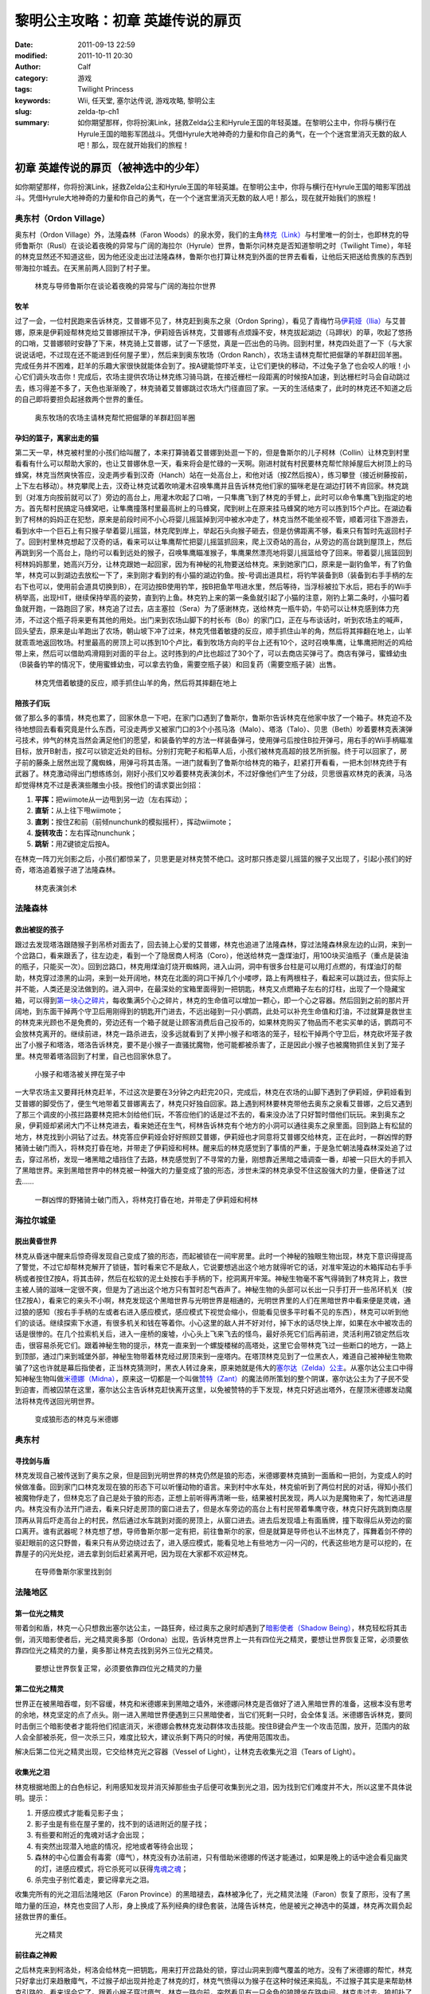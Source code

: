 黎明公主攻略：初章 英雄传说的扉页
#################################
:date: 2011-09-13 22:59
:modified: 2011-10-11 20:30
:author: Calf
:category: 游戏
:tags: Twilight Princess
:keywords: Wii, 任天堂, 塞尔达传说, 游戏攻略, 黎明公主
:slug: zelda-tp-ch1
:summary: 如你期望那样，你将扮演Link，拯救Zelda公主和Hyrule王国的年轻英雄。在黎明公主中，你将与横行在Hyrule王国的暗影军团战斗。凭借Hyrule大地神奇的力量和你自己的勇气，在一个个迷宫里消灭无数的敌人吧！那么，现在就开始我们的旅程！

初章 英雄传说的扉页（被神选中的少年）
=====================================

如你期望那样，你将扮演Link，拯救Zelda公主和Hyrule王国的年轻英雄。在黎明公主中，你将与横行在Hyrule王国的暗影军团战斗。凭借Hyrule大地神奇的力量和你自己的勇气，在一个个迷宫里消灭无数的敌人吧！那么，现在就开始我们的旅程！

.. more

奥东村（Ordon Village）
-----------------------

奥东村（Ordon Village）外，法隆森林（Faron
Woods）的泉水旁，我们的主角\ `林克（Link）`_\ 与村里唯一的剑士，也即林克的导师鲁斯尔（Rusl）在谈论着夜晚的异常与广阔的海拉尔（Hyrule）世界，鲁斯尔问林克是否知道黎明之时（Twilight
Time），年轻的林克显然还不知道这些，因为他还没走出过法隆森林，鲁斯尔也打算让林克到外面的世界去看看，让他后天把送给贵族的东西到带海拉尔城去。在天黑前两人回到了村子里。

.. figure:: {filename}/images/2011/09/tp_ch01_01.jpg
    :alt: tp_ch01_01
    :width: 500
    :target: {filename}/images/2011/09/tp_ch01_01.jpg
    
    林克与导师鲁斯尔在谈论着夜晚的异常与广阔的海拉尔世界

牧羊
~~~~

过了一会，一位村民跑来告诉林克，艾普娜不见了，林克赶到奥东之泉（Ordon
Spring），看见了青梅竹马\ `伊莉娅（Ilia）`_\ 与艾普娜，原来是伊莉娅帮林克给艾普娜擦拭干净，伊莉娅告诉林克，艾普娜有点烦躁不安，林克拔起湖边（马蹄状）的草，吹起了悠扬的口哨，艾普娜顿时安静了下来，林克骑上艾普娜，试了一下感觉，真是一匹出色的马驹。回到村里，林克四处逛了一下（与大家说说话吧，不过现在还不能进到任何屋子里），然后来到奥东牧场（Ordon
Ranch），农场主请林克帮忙把倔犟的羊群赶回羊圈。完成任务并不困难，赶羊的乐趣大家很快就能体会到了。按A键能惊吓羊支，让它们更快的移动，不过兔子急了也会咬人的哦！小心它们调头攻击你！完成后，农场主提供农场让林克练习骑马跳，在接近栅栏一段距离的时候按A加速，到达栅栏时马会自动跳过去，练习得差不多了，天色也渐渐晚了，林克骑着艾普娜跳过农场大门径直回了家。一天的生活结束了，此时的林克还不知道之后的自己即将要担负起拯救两个世界的重任。

.. figure:: {filename}/images/2011/09/tp_ch01_02.jpg
    :alt: tp_ch01_02
    :width: 500
    :target: {filename}/images/2011/09/tp_ch01_02.jpg
    
    奥东牧场的农场主请林克帮忙把倔犟的羊群赶回羊圈

孕妇的篮子，离家出走的猫
~~~~~~~~~~~~~~~~~~~~~~~~

第二天一早，林克被村里的小孩们给叫醒了，本来打算骑着艾普娜到处逛一下的，但是鲁斯尔的儿子柯林（Collin）让林克到村里看看有什么可以帮助大家的，也让艾普娜休息一天，看来将会是忙碌的一天啊。刚进村就有村民要林克帮忙除掉屋后大树顶上的马蜂窝，林克当然爽快答应，没走两步看到汉奇（Hanch）站在一处高台上，和他对话（按Z然后按A），练习攀登（接近树藤按前，上下左右移动）。林克攀爬上去，汉奇让林克试着吹响灌木召唤隼鹰并且告诉林克他们家的猫咪老是在湖边打转不肯回家。林克跳到（对准方向按前就可以了）旁边的高台上，用灌木吹起了口哨，一只隼鹰飞到了林克的手臂上，此时可以命令隼鹰飞到指定的地方。首先帮村民搞定马蜂窝吧，让隼鹰撞落村里最高树上的马蜂窝，爬到树上在原来挂马蜂窝的地方可以拣到15个卢比。在湖边看到了柯林的妈妈正在犯愁，原来是前段时间不小心将婴儿摇篮掉到河中被水冲走了，林克当然不能坐视不管，顺着河往下游游去，看到水中一个巨石上有只猴子举着婴儿摇篮，林克爬到岸上，举起石头向猴子砸去，但是仿佛距离不够，看来只有暂时先返回村子了。回到村里林克想起了汉奇的话，看来可以让隼鹰帮忙把婴儿摇篮抓回来，爬上汉奇站的高台，从旁边的高台跳到屋顶上，然后再跳到另一个高台上，隐约可以看到远处的猴子，召唤隼鹰瞄准猴子，隼鹰果然漂亮地将婴儿摇篮给夺了回来。带着婴儿摇篮回到柯林妈妈那里，她高兴万分，让林克跟她一起回家，因为有神秘的礼物要送给林克。来到她家门口，原来是一副钓鱼竿，有了钓鱼竿，林克可以到湖边去放松一下了，来到刚才看到的有小猫的湖边钓鱼。按-号调出道具栏，将钓竿装备到B（装备到右手手柄的左右下也可以，使用前会道具切换到B），在河边按B使用钓竿，按B把鱼竿甩进水里，然后等待，当浮标被拉下水后，把右手的Wii手柄举高，出现HIT，继续保持举高的姿势，直到钓上鱼。林克钓上来的第一条鱼就引起了小猫的注意，刚钓上第二条时，小猫叼着鱼就开跑，一路跑回了家，林克追了过去，店主塞拉（Sera）为了感谢林克，送给林克一瓶牛奶，牛奶可以让林克感到体力充沛，不过这个瓶子将来更有其他的用处。出门来到农场山脚下的村长布（Bo）的家门口，正在与布谈话时，听到农场主的喊声，回头望去，原来是山羊跑出了农场，朝山坡下冲了过来，林克凭借着敏捷的反应，顺手抓住山羊的角，然后将其摔翻在地上，山羊就乖乖地返回牧场。村里最高的房顶上可以拣到10个卢比，看到牧场方向的平台上还有10个，这时召唤隼鹰，让隼鹰把附近的鸡给带上来，然后可以借助鸡滑翔到对面的平台上。这时拣到的卢比也超过了30个了，可以去商店买弹弓了。商店有弹弓，蜜蜂幼虫（B装备钓竿的情况下，使用蜜蜂幼虫，可以拿去钓鱼，需要空瓶子装）和回复药（需要空瓶子装）出售。

.. figure:: {filename}/images/2011/09/tp_ch01_03.jpg
    :alt: tp_ch01_03
    :width: 500
    :target: {filename}/images/2011/09/tp_ch01_03.jpg
    
    林克凭借着敏捷的反应，顺手抓住山羊的角，然后将其摔翻在地上

陪孩子们玩
~~~~~~~~~~

做了那么多的事情，林克也累了，回家休息一下吧，在家门口遇到了鲁斯尔，鲁斯尔告诉林克在他家中放了一个箱子。林克迫不及待地想回去看看究竟是什么东西，可没走两步又被家门口的3个小孩马洛（Malo）、塔洛（Talo）、贝思（Beth）吵着要林克表演弹弓技术，帅气的林克当然会满足他们的愿望，和装备钓竿的方法一样装备弹弓，使用弹弓后按住B拉开弹弓，用右手的Wii手柄瞄准目标，放开B射击，按Z可以锁定近处的目标。分别打完靶子和稻草人后，小孩们被林克高超的技艺所折服。终于可以回家了，房子前的藤条上居然出现了魔蜘蛛，用弹弓将其击落。一进门就看到了鲁斯尔给林克的箱子，赶紧打开看看，一把木剑!林克终于有武器了。林克激动得出门想练练剑，刚好小孩们又吵着要林克表演剑术，不过好像他们产生了分歧，贝思很喜欢林克的表演，马洛却觉得林克不过是表演些雕虫小技。按他们的请求耍出剑招：

#. **平挥：**\ 把wiimote从一边甩到另一边（左右挥动）；
#. **直斩：**\ 从上往下甩wiimote；
#. **直刺：**\ 按住Z和前（前倾nunchunk的模拟摇杆），挥动wiimote；
#. **旋转攻击：**\ 左右挥动nunchunk；
#. **跳斩：**\ 用Z键锁定后按A。

在林克一阵刀光剑影之后，小孩们都惊呆了，贝思更是对林克赞不绝口。这时那只拣走婴儿摇篮的猴子又出现了，引起小孩们的好奇，塔洛追着猴子进了法隆森林。

.. figure:: {filename}/images/2011/09/tp_ch01_04.jpg
    :alt: tp_ch01_04
    :width: 500
    :target: {filename}/images/2011/09/tp_ch01_04.jpg
    
    林克表演剑术

法隆森林
--------

救出被捉的孩子
~~~~~~~~~~~~~~

跟过去发现塔洛跟随猴子到吊桥对面去了，回去骑上心爱的艾普娜，林克也追进了法隆森林，穿过法隆森林泉左边的山洞，来到一个岔路口，看来跟丢了，往左边走，看到一个了隐居商人柯洛（Coro），他送给林克一盏煤油灯，用100块买油瓶子（重点是装油的瓶子，只能买一次）。回到岔路口，林克用煤油灯烧开蜘蛛网，进入山洞，洞中有很多台柱是可以用灯点燃的，有煤油灯的帮助，林克穿过漆黑的山洞，来到一处开阔地，林克在北面的洞口干掉几个小喽啰，路上有两根柱子，看起来可以跳过去，但实际上并不能，人类还是没法做到的。进入洞中，在最深处的宝箱里面得到一把钥匙，林克又点燃箱子左右的灯柱，出现了一个隐藏宝箱，可以得到\ `第一块心之碎片`_\ ，每收集满5个心之碎片，林克的生命值可以增加一颗心，即一个心之容器。然后回到之前的那片开阔地，到东面干掉两个守卫后用刚得到的钥匙开门进去，不远出碰到一只小鹦鹉，此处可以补充生命值和灯油，不过就算是救世主的林克来光顾也不是免费的，旁边还有一个箱子就是让顾客消费后自己投币的，如果林克购买了物品而不老实买单的话，鹦鹉可不会放林克离开的。继续前进，林克一路杀进去，没多远就看到了关押小猴子和塔洛的笼子，轻松干掉两个守卫后，林克砍坏笼子救出了小猴子和塔洛，塔洛告诉林克，要不是小猴子一直骚扰魔物，他可能都被杀害了，正是因此小猴子也被魔物抓住关到了笼子里。林克带着塔洛回到了村里，自己也回家休息了。

.. figure:: {filename}/images/2011/09/tp_ch01_05.jpg
    :alt: tp_ch01_05
    :width: 500
    :target: {filename}/images/2011/09/tp_ch01_05.jpg
    
    小猴子和塔洛被关押在笼子中

一大早农场主又要拜托林克赶羊，不过这次是要在3分钟之内赶完20只，完成后，林克在农场的山脚下遇到了伊莉娅，伊莉娅看到艾普娜的脚受伤了，便生气地带着艾普娜离去了，林克只好独自回家。路上遇到柯林要林克带他去奥东之泉看艾普娜，之后又遇到了那三个调皮的小孩拦路要林克把木剑给他们玩，不答应他们的话是过不去的，看来没办法了只好暂时借他们玩玩。来到奥东之泉，伊莉娅却紧闭大门不让林克进去，看来她还在生气，柯林告诉林克有个地方的小洞可以通往奥东之泉里面。回到路上有松鼠的地方，林克找到小洞钻了过去。林克答应伊莉娅会好好照顾艾普娜，伊莉娅也才同意将艾普娜交给林克，正在此时，一群凶悍的野猪骑士破门而入，将林克打昏在地，并带走了伊莉娅和柯林。醒来后的林克感觉到了事情的严重，于是急忙朝法隆森林深处追了过去，穿过吊桥，发现一堵黑暗之墙挡住了去路，林克感觉到了不寻常的力量，刚想靠近黑暗之墙调查一番，却被一只巨大的手抓入了黑暗世界。来到黑暗世界中的林克被一种强大的力量变成了狼的形态，涉世未深的林克承受不住这股强大的力量，便昏迷了过去……

.. figure:: {filename}/images/2011/09/tp_ch01_06.jpg
    :alt: tp_ch01_06
    :width: 500
    :target: {filename}/images/2011/09/tp_ch01_06.jpg
    
    一群凶悍的野猪骑士破门而入，将林克打昏在地，并带走了伊莉娅和柯林

海拉尔城堡
----------

脱出黄昏世界
~~~~~~~~~~~~

林克从昏迷中醒来后惊奇得发现自己变成了狼的形态，而起被锁在一间牢房里。此时一个神秘的独眼生物出现，林克下意识得提高了警觉，不过它却帮林克解开了锁链，暂时看来它不是敌人，它说要想逃出这个地方就得听它的话，对准牢笼边的木箱挥动右手手柄或者按住Z按A，将其击碎，然后在松软的泥土处按右手手柄的下，挖洞离开牢笼。神秘生物毫不客气得骑到了林克背上，救世主被人骑的滋味一定很不爽，但是为了逃出这个地方只有暂时忍气吞声了。神秘生物的头部可以长出一只手打开一些吊环机关（按住Z按A），看来它的来头不小啊，林克发现这个黑暗世界与光明世界是相通的，光明世界里的人们在黑暗世界中看来便是灵魂，通过狼的感知（按右手手柄的左或者右进入感应模式，感应模式下视觉会缩小，但能看见很多平时看不见的东西），林克可以听到他们的谈话。继续探索下水道，有很多机关和钱在等着你。小心这里的敌人并不好对付，掉下水的话尽快上岸，如果在水中被攻击的话是很惨的。在几个拉索机关后，进入一座桥的废墟，小心头上飞来飞去的怪鸟，最好杀死它们后再前进，灵活利用Z锁定然后攻击，很容易杀死它们。跟着神秘生物的提示，林克一直来到一个螺旋楼梯的高塔处，这里它会带林克飞过一些断口的地方，一路上到顶部，通过门来到城堡外部，神秘生物带着林克经过房顶来到一座塔内。在塔顶林克见到了一位黑衣人，难道自己被神秘生物欺骗了?这也许就是幕后指使者，正当林克猜测时，黑衣人转过身来，原来她就是伟大的\ `塞尔达（Zelda）公主`_\ 。从塞尔达公主口中得知神秘生物叫做\ `米德娜（Midna）`_\ ，原来这一切都是一个叫做\ `赞特（Zant）`_\ 的魔法师所策划的整个阴谋，塞尔达公主为了子民不受到迫害，而被囚禁在这里，塞尔达公主告诉林克赶快离开这里，以免被赞特的手下发现，林克只好逃出塔外，在屋顶米德娜发动魔法将林克传送回光明世界。

.. figure:: {filename}/images/2011/09/tp_ch01_07.jpg
    :alt: tp_ch01_07
    :width: 500
    :target: {filename}/images/2011/09/tp_ch01_07.jpg
    
    变成狼形态的林克与米德娜

奥东村
------

寻找剑与盾
~~~~~~~~~~

林克发现自己被传送到了奥东之泉，但是回到光明世界的林克仍然是狼的形态，米德娜要林克搞到一面盾和一把剑，为变成人的时候做准备。回到家门口林克发现在狼的形态下可以听懂动物的语言。来到村中水车处，林克偷听到了两位村民的对话，得知小孩们被魔物俘走了，但林克忘了自己是处于狼的形态，正想上前听得再清晰一些，结果被村民发现，两人以为是魔物来了，匆忙逃进屋内。林克没有办法开门进去，看来只好走房顶的窗口进去了，但是水车旁边的高台上有村民带着隼鹰守夜，林克只好先跳到商店屋顶再从背后吓走高台上的村民，然后通过水车跳到对面的房顶上，从窗口进去。进去后发现墙上有面盾牌，撞下取得后从旁边的窗口离开。谁有武器呢？林克想了想，导师鲁斯尔那一定有把，前往鲁斯尔的家，但是就算是导师也认不出林克了，挥舞着剑不停的驱赶眼前的这只野兽，看来只有从旁边绕过去了，进入感应模式，能看见地上有些地方一闪一闪的，代表这些地方是可以挖的，在靠屋子的闪光处挖，进去拿到剑后赶紧离开吧，因为现在大家都不欢迎林克。

.. figure:: {filename}/images/2011/09/tp_ch01_08.jpg
    :alt: tp_ch01_08
    :width: 500
    :target: {filename}/images/2011/09/tp_ch01_08.jpg
    
    在导师鲁斯尔家里找到剑

法隆地区
--------

第一位光之精灵
~~~~~~~~~~~~~~

带着剑和盾，林克一心只想救出塞尔达公主，一路狂奔，经过奥东之泉时却遇到了\ `暗影使者（Shadow Being）`_\ ，林克轻松将其击倒，消灭暗影使者后，光之精灵奥多那（Ordona）出现，告诉林克世界上一共有四位光之精灵，要想让世界恢复正常，必须要依靠四位光之精灵的力量，奥多那让林克去找到另外三位光之精灵。

.. figure:: {filename}/images/2011/09/tp_ch01_09.jpg
    :alt: tp_ch01_09
    :width: 500
    :target: {filename}/images/2011/09/tp_ch01_09.jpg
    
    要想让世界恢复正常，必须要依靠四位光之精灵的力量

第二位光之精灵
~~~~~~~~~~~~~~

世界正在被黑暗吞噬，刻不容缓，林克和米德娜来到黑暗之墙外，米德娜问林克是否做好了进入黑暗世界的准备，这根本没有思考的余地，林克坚定的点了点头。刚一进入黑暗世界便遇到三只黑暗使者，当它们死剩一只时，会全体复活。米德娜告诉林克，要同时击倒三个暗影使者才能将他们彻底消灭，米德娜会教林克发动群体攻击技能。按住B键会产生一个攻击范围，放开，范围内的敌人会全部被杀死，但一次杀三只，难度比较大，建议杀剩下两只的时候，再使用范围攻击。

解决后第二位光之精灵出现，它交给林克光之容器（Vessel of
Light），让林克去收集光之泪（Tears of Light）。

收集光之泪
~~~~~~~~~~

林克根据地图上的白色标记，利用感知发现并消灭掉那些虫子后便可收集到光之泪，因为找到它们难度并不大，所以这里不具体说明。提示：

#. 开感应模式才能看见影子虫；
#. 影子虫是有些在屋子里的，找不到的话进附近的屋子找；
#. 有些要和附近的鬼魂对话才会出现；
#. 有突然出现潜入地底的情况，挖地或者等待会出现；
#. 森林的中心位置会有毒雾（瘴气），林克没有办法前进，只有借助米德娜的传送才能通过，如果是晚上的话中途会看见幽灵的灯，进感应模式，将它杀死可以获得\ `鬼魂之魂`_\ ；
#. 杀完虫子别忙着走，要记得拿光之泪。

收集完所有的光之泪后法隆地区（Faron
Province）的黑暗褪去，森林被净化了，光之精灵法隆（Faron）恢复了原形，没有了黑暗力量的压迫，林克也变回了人形，身上换成了系列经典的绿色套装，法隆告诉林克，他是被光之神选中的英雄，林克再次肩负起拯救世界的重任。

.. figure:: {filename}/images/2011/09/tp_ch01_10.jpg
    :alt: tp_ch01_10
    :width: 500
    :target: {filename}/images/2011/09/tp_ch01_10.jpg
    
    光之精灵

前往森之神殿
~~~~~~~~~~~~

之后林克来到柯洛处，柯洛会给林克一把钥匙，用来打开岔路处的锁，穿过山洞来到瘴气覆盖的地方。没有了米德娜的帮忙，林克只好拿出灯来趋散瘴气，不过猴子却出现并抢走了林克的灯，林克气愤得以为猴子在这种时候还来捣乱，不过猴子其实是来帮助林克引路的，看来误会它了。跟着小猴子穿过瘴气，林克一路向前，突然看见有一只金色的狼蹲坐在路中间，林克走过去，狼却扑了过来，一阵眩晕之后，林克发现自己在一个陌生的空间中，看到眼前站着一位不死勇士（Undead
Warrior），林克正在困惑之时，不死勇士开口了，原来他是专门守候在这里给救世主传授绝技，他会教给林克终结刺（Ending
Blow），学会后林克返回到现实当中，眼前就是森之神殿（Forest
Temple）的入口。

.. figure:: {filename}/images/2011/09/tp_ch01_11.jpg
    :alt: tp_ch01_11
    :width: 500
    :target: {filename}/images/2011/09/tp_ch01_11.jpg
    
    用灯来趋散瘴气

森之神殿迷宫
------------

.. figure:: {filename}/images/2011/09/tp_ch01_12.jpg
    :alt: tp_ch01_12
    
    森之神殿迷宫地图

**房间1：**\ 林克刚进入森之神殿。左边的蔓腾上去有宝箱。走了不远，又看到不走运的猴子被关在笼子里，再次将其救出。之后射死蜘蛛爬上藤条进入房间2。

**房间2：**\ 这里林克会遇到蜘蛛炸弹，用它可以帮助炸开一些腐坏的门以及挡路的石头。当炸弹蜘蛛试图接近你，你用你的盾的阻止他们攻击你的话，他们会后退然后最终爆炸。在它们作出这些行动之前，你可以抓住他们。抓住一只扔向房间北面的大的岩石墙上，靠近他们洞穴的地方，你将会得到装着20卢比的箱子。到中间的高台上，你将会面对一个大的蜘蛛，这些家伙将会防御你的攻击，但如果你只是简单的按着按钮Z，然后等他们暴跳，然后相互殴打。你将不费吹灰之力消灭他们。点燃灯柱，前面升降梯会升起形成一条路，然后进入对面到房间3。

**房间3：**\ 林克正要过桥的时候桥会被打断，只得原路返回到房间2。回到中间高台处，向西面走，刚才救的猴子会会荡秋千，帮你前往西面的高台。按前跳跃捉住猴子后，出现A指令按A放手就可以到对面进入到房间4。

.. figure:: {filename}/images/2011/09/tp_ch01_13.jpg
    :alt: tp_ch01_13
    :width: 500
    :target: {filename}/images/2011/09/tp_ch01_13.jpg
    
    林克正要过桥的时候，桥被打断了

**房间4：**\ 先去右边利用蜘蛛炸弹将石头炸掉后，可以得到欧库（Ooccoo），是一个流落人间的天空人，她能帮助林克逃离迷宫并且再回到离开处（在迷宫中使用母亲，会被传送出迷宫，在迷宫外使用儿子会回到使用母亲的地方，十分之方便），之后向北进入房间3的左边吊桥，通过后到对面的房间5取得一把小钥匙（Small
Key），之后再回到房间4。打开西面的门进入房间6。

**房间6：**\ 下面的柱子上有一只被关住的猴子，（用前加A）撞柱子的话可以将笼子撞下来打碎，救出猴子后，带着两只猴子回到中间的房间2。

**房间2：**\ 在两只猴子的帮助下可以向西面到房间7。

**房间7：**\ 这个房间有2个霸王花，普通攻击无法将其消灭，可以从2楼拿蜘蛛炸弹扔下来消灭掉它们，南面的那个后面的箱子里有\ `心之碎片02`_\ 。之后再用2楼的蜘蛛炸弹炸开东面挡路石头（拿着跳过去扔），之后可以进入房间8。

**房间8：**\ 进入后可以在台子上看到下面两个柱子，其中左边的柱子上有个箱子，像之前救第2只猴子那样将其撞下可以得到小钥匙。从水里游过去上岸后点燃左右的两个灯柱后会有梯子升起，这样就可以爬上去救出第3只猴子了。回到房间7，然后向南边走进入房间9。

.. figure:: {filename}/images/2011/09/tp_ch01_14.jpg
    :alt: tp_ch01_14
    :width: 500
    :target: {filename}/images/2011/09/tp_ch01_14.jpg
    
    点燃左右的两个灯柱后会有梯子升起

**房间9：**\ 这里会遇到一个食人花和霸王花的合成体，要先砍掉它的脑袋，然后将蜘蛛炸弹扔入肚子消灭后可以取回被他吞下的钥匙，之后可以救回第4只猴子。

**房间3：**\ 带着4只猴子到房间3通过之前断开的吊桥来到房间10见到了小BOSS——被影子虫依附的猴子王。

.. figure:: {filename}/images/2011/09/tp_ch01_15.jpg
    :alt: tp_ch01_15
    :width: 500
    :target: {filename}/images/2011/09/tp_ch01_15.jpg
    
    在4只猴子的帮助下通过之前断开的吊桥

**房间10：**\ 此战比较简单，看到BOSS扔出回旋镖后迅速撞击他所站的柱子，BOSS会因为站不稳而没接到回旋镖并被回旋镖打下，此时攻击它的屁股，反复几次后战胜并取得道具回旋镖（Gale
Boomerang），之后朝进来的门上面的机关使用回旋镖可以回到房间3。

.. figure:: {filename}/images/2011/09/tp_ch01_16.jpg
    :alt: tp_ch01_16
    :width: 500
    :target: {filename}/images/2011/09/tp_ch01_16.jpg
    
    当小BOSS没接到回旋镖并被回旋镖打下后，赶紧过去攻击它的屁股

**房间3：**\ 现在可以控制这里桥的转向（利用回旋镖吹动桥上的风叶），先去右边救被困的猴子（用回旋镖将绳子打断即可）。此后可以回到之前救第三只猴子的地方将灯熄灭，降下最里面的梯子后得到\ `心之碎片03`_\ 。

**房间2：**\ 回到房间2，用回旋镖将天花板上挂着的东西悉数击落，其中的宝箱里有道具指南针，利用他可以观察迷宫中宝箱、Boss和猴子的位置。从吊桥房间左边的吊桥过去到房间4。

**房间4：**\ 按照地上标记指示的顺序将风车图腾激活可以取得大钥匙（Big
Key）。然后对直走进入房间5，再朝东进入房间13。

**房间13：**\ 救下上层的猴子后回到房间5，走北面的门进入房间11。

**房间11：**\ 之前被救的猴子都在这里，首先利用回旋镖为动力转动东面的吊桥以到达最东面的门进入房间12。

**房间12：**\ 在房间的最南面的箱子里有一把小钥匙，而最东面的路被挡住了，利用回旋镖从北面水中的石头上取来蜘蛛炸弹，记得先锁定蜘蛛炸弹再将第2目标锁到石头上可以炸开，上去后能救到猴子。拿着刚取得的小钥匙回到房间5并走西面打开门进入房间14。

.. figure:: {filename}/images/2011/09/tp_ch01_17.jpg
    :alt: tp_ch01_17
    :width: 500
    :target: {filename}/images/2011/09/tp_ch01_17.jpg
    
    房间12中要救的小猴子

**房间14：**\ 注意地板下面的怪，可以用回旋镖将其卷出来，救到最后一只猴子后去房间11，他们会帮林克通过中间的大断崖到对面进入Boss房间15。Boss房间前精灵标志的地方，打烂罐子会出现精灵，记得用瓶子装，带在身上，可以自动复活一次。

**BOSS站：**\ 食人花——达巴巴（Twilit Parasite——Diababa）

进入房间，首先出现的是两个超级巨型食人花，利用其下两个台子上的蜘蛛炸弹再配合回旋镖可以将炸弹送到食人花的嘴巴里，很快就能将之干掉，但是战斗并没有结束，随后食人花的头部出现，这时之前的台子会被达巴巴的躯体挡住，但是不一会儿，之前的战胜的那只大猴子会出现并为林克提供炸弹蜘蛛，有了这个随后就可以轻松获胜了。

.. figure:: {filename}/images/2011/09/tp_ch01_18.jpg
    :alt: tp_ch01_18
    :width: 500
    :target: {filename}/images/2011/09/tp_ch01_18.jpg
    
    BOSS：食人花——达巴巴（Twilit Parasite——Diababa）

.. figure:: {filename}/images/2011/09/tp_ch01_19.jpg
    :alt: tp_ch01_19
    :width: 500
    :target: {filename}/images/2011/09/tp_ch01_19.jpg
    
    用回旋镖将蜘蛛炸弹送到食人花的嘴巴里

--------------

参考：

-  `《塞尔达传说：黄昏公主》图文全攻略`_ by WiiBbs 攻研部
   Szh、三代鬼彻、天堂的翅膀
-  `《塞尔达传说 黄昏公主》完美攻略研究`_ by www.cngba.com 鸡蛋
-  `Wii《塞尔达传说：黎明公主》流程攻略`_

.. _林克（Link）: {filename}../08/zelda-tp-characters.rst#link
.. _伊莉娅（Ilia）: {filename}../08/zelda-tp-characters.rst#ilia
.. _第一块心之碎片: {filename}../../2012/01/zelda-tp-appendix.rst#h01
.. _心之碎片02: {filename}../../2012/01/zelda-tp-appendix.rst#h02
.. _心之碎片03: {filename}../../2012/01/zelda-tp-appendix.rst#h03
.. _塞尔达（Zelda）公主: {filename}../08/zelda-tp-characters.rst#zelda
.. _米德娜（Midna）: {filename}../08/zelda-tp-characters.rst#midna
.. _赞特（Zant）: {filename}../08/zelda-tp-characters.rst#zant
.. _暗影使者（Shadow Being）: {filename}../08/zelda-tp-characters.rst#shadowbeing
.. _鬼魂之魂: {filename}../../2012/01/zelda-tp-appendix.rst#ghostsoul
.. _《塞尔达传说：黄昏公主》图文全攻略: http://wii.tgbus.com/glmj/gl/200611/20061129114849.shtml
.. _《塞尔达传说 黄昏公主》完美攻略研究: http://www.cngba.com/thread-16520313-1-1.html
.. _Wii《塞尔达传说：黎明公主》流程攻略: http://tv.duowan.com/0710/57154029137.html
